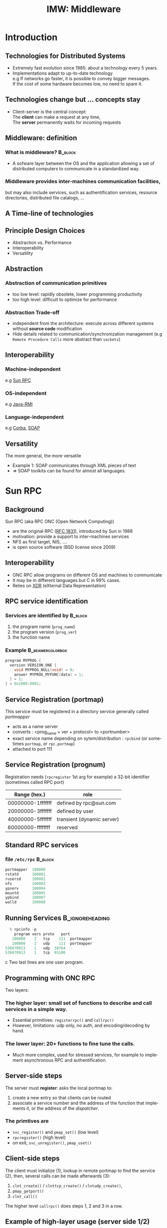 
#+TITLE:     IMW: Middleware
#+DESCRIPTION:
#+KEYWORDS:
#+LANGUAGE:  en
#+INFOJS_OPT: view:nil toc:t ltoc:t mouse:underline buttons:0 path:http://orgmode.org/org-info.js
#+LINK_UP:
#+LINK_HOME:
#+STYLE:    <link rel="stylesheet" type="text/css" href="css/worg.css" />
#+OPTIONS:   H:3 num:t toc:t \n:nil @:t ::t |:t ^:t -:t f:t *:t <:t
#+OPTIONS:   TeX:t LaTeX:t skip:nil d:nil todo:t pri:nil tags:not-in-toc
#+INFOJS_OPT: view:nil toc:nil ltoc:t mouse:underline buttons:0 path:http://orgmode.org/org-info.js
#+EXPORT_SELECT_TAGS: export
#+EXPORT_EXCLUDE_TAGS: noexport
#+LINK_UP:   
#+LINK_HOME: 
#+XSLT:
#+LaTeX_CLASS: beamer
#+LaTeX_CLASS_OPTIONS: [bigger,hyperref={colorlinks=true, urlcolor=red, plainpages=false, pdfpagelabels, bookmarksnumbered}]
#+BEAMER_FRAME_LEVEL: 2
#+BEAMER_HEADER_EXTRA: \usetheme{Boadilla}\usecolortheme{default}
#+BEAMER_HEADER_EXTRA:\setbeamertemplate{footline}{\leavevmode \hbox{ \begin{beamercolorbox}[wd=.6\paperwidth,ht=2.25ex,dp=1ex,center]{title in head/foot} \insertshorttitle\end{beamercolorbox} \begin{beamercolorbox}[wd=.25\paperwidth,ht=2.25ex,dp=1ex,center]{date in head/foot}\insertshortauthor\end{beamercolorbox} \begin{beamercolorbox}[wd=.15\paperwidth,ht=2.25ex,dp=1ex,right]{title in head/foot} \insertframenumber / \inserttotalframenumber\hspace*{2em} \end{beamercolorbox} } \vskip0pt }
#+BEAMER_HEADER_EXTRA: \setbeamercovered{invisible}
#+BEAMER_HEADER_EXTRA: \author[S. Genaud]{{\large Stéphane Genaud} \\ \vspace{0.2cm} ENSIIE - Strasbourg \\ \vspace{0.2cm} \texttt{genaud@unistra.fr} }
#+BEAMER_HEADER_EXTRA: \date{{\large Middleware} \\ \vspace{0.2cm} }
#+BEAMER_envargs: [<+->] 
#+COLUMNS: %45ITEM %10BEAMER_env(Env) %10BEAMER_envargs(Env Args) %4BEAMER_col(Col) %8BEAMER_extra(Extra)
#+PROPERTY: BEAMER_col_ALL 0.1 0.2 0.3 0.4 0.5 0.6 0.7 0.8 0.9 1.0 :ETC
#+STARTUP: beamer
#+EPRESENT_FRAME
#+latex_header: \AtBeginSection[]{\begin{frame}<beamer>\frametitle{Table of Contents}\tableofcontents[currentsection]\end{frame}}



#+LATEX_HEADER: \lstset{
#+LATEX_HEADER:         keywordstyle=\color{blue},
#+LATEX_HEADER:         commentstyle=\color{red},
#+LATEX_HEADER:         stringstyle=\color{green},
#+LATEX_HEADER:         basicstyle=\ttfamily\small,
#+LATEX_HEADER:         columns=fullflexible,
#+LATEX_HEADER:         frame=single,
#+LATEX_HEADER:         basewidth={0.5em,0.4em}
#+LATEX_HEADER:         }

#+LATEX_HEADER: \RequirePackage{fancyvrb}
#+LATEX_HEADER: \DefineVerbatimEnvironment{verbatim}{Verbatim}{fontsize=\small,formatcom = {\color[rgb]{0.5,0,0}}}




* Introduction      
** Technologies for Distributed Systems
   - Extremely fast evolution since 1985:
     about a technology every 5 years.\\
   - Implementations adapt to up-to-date technology\\
     e.g If networks go faster, it is possible to convey bigger messages.\\
         If the cost of some hardware becomes low, no need to spare it.

** Technologies change but ... concepts stay
    - Client-server is the central concept:\\
      The *client* can make a request at any time,\\
      The *server* permanently waits for incoming requests
#+CAPTION:Temporal view of a client-server request and response
#+LABEL:fig:client-server-schema
#+attr_html: width="300"
[[./img/S9_RPC_works.png]]

** Middleware: definition
*** What is middleware?						    :B_block:
    :PROPERTIES:
    :BEAMER_env: block
    :END:
    - A sofware layer between the OS and the application allowing 
      a set of distributed computers to communicate in a standardized
      way.

*** Middleware provides inter-machines communication facilities, 
    but may also include services, such as authentification services,
    resource directories, distributed file catalogs, ...
     
** A Time-line of technologies
#+CAPTION:Timeline of mainstream or emblematic technologies
#+LABEL:fig:timeline
#+ATTR_LaTeX: width=1\linewidth
#+ATTR_HTML: width="60%"
  [[../img/timeline.png]]

** Principle Design Choices
   - Abstraction vs. Performance
   - Interoperability
   - Versatility
** Abstraction
*** Abstraction of communication primitives
    - too low level: rapidly obsolete, lower programming productivity
    - too high level: difficult to optimize for performance 
*** Abstraction Trade-off 
    - independent from the architecture: execute across
      different systems without *source code* modification
    - Hide details related to communication/synchronization management
      (e.g =Remote Procedure Calls= more abstract than =sockets=)
					  
** Interoperability
*** Machine-independent
    e.g [[http://www.ietf.org/rfc/rfc1057.txt][Sun RPC]] 
    \vspace{5mm}
*** OS-independent  
    e.g [[http://www.oracle.com/technetwork/java/javase/tech/index-jsp-136424.html][Java-RMI]]
    \vspace{5mm}
*** Language-independent 
    e.g [[http://www.corba.org][Corba]], [[http://www.w3.org/TR/soap/][SOAP]]
** Versatility
   The more general, the more versatile 
   - Example 1: SOAP communicates through XML pieces of text 
   - $\Rightarrow$ SOAP toolkits can be found for almost all languages.
#+CAPTION:SOAP used to communicate between heterogeneous components
#+LABEL:fig:soap-comm
#+ATTR_HTML: width="60%"
[[../soap-img/soapuser-archi1.png]]

* Sun RPC
** Background
   Sun RPC  (aka RPC ONC (Open Network Computing)) 
   - are the original RPC ([[http://tools.ietf.org/html/rfc1831][RFC 1831]]), introduced by Sun in 1988
   - motivation: provide a support to inter-machines services
   - NFS as first target, NIS, ....
   - is open source software (BSD license since 2009)
** Interoperability
   - ONC RPC allow programs on different OS and machines to communicate
   - It may be in different languages but C in 99% cases.
   - Relies on [[http://www.ietf.org/rfc/rfc4506.txt][XDR]] (eXternal Data Representation)
     
** RPC service identification
*** Services are identified by					    :B_block:
    :PROPERTIES:
    :BEAMER_env: block
    :END:
   1. the program name (~prog_name~)
   2. the program version (~prog_ver~)
   3. the function name
*** Example						   :B_beamercolorbox:
    :PROPERTIES:
    :BEAMER_env: beamercolorbox
    :END:
#+BEGIN_SRC C
  program MYPROG {
    version VERSION_ONE {
      void MYPROG_NULL(void) = 0;
      answer MYPROG_MYFUNC(data) = 1;
    } = 1;
  } = 0x2000:0001;
#+END_SRC
 
** Service Registration (portmap)
 This service must be registered in a directory service generally called /portmapper/ 
   - acts as a name server
   - converts : <prog_name + ver + protocol> to <portnumber>
   - exact service name depending on sytem/distribution : =rpcbind= (or sometimes =portmap=, or =rpc.portmap=)
   - attached to port 111

** Service Registration (prognum)

Registration needs (=rpcregister= 1st arg for example)
a 32-bit identifier (sometimes called RPC port) 

| Range (hex.)      | role                       |
|-------------------+----------------------------|
| 00000000-1fffffff | defined by rpc@sun.com     |
| 20000000-3fffffff | defined by user            |
| 40000000-5fffffff | transient (dynamic server) |
| 60000000-ffffffff | reserved                   |


** Standard RPC services
*** file =/etc/rpc=						    :B_block:
    :PROPERTIES:
    :BEAMER_env: block
    :END:
    #+begin_src c
    portmapper  100000  
    rstatd      100001  
    rusersd     100002  
    nfs         100003  
    ypserv      100004 
    mountd      100005 
    ypbind      100007
    walld       100008 
    #+end_src
     
** Running Services					    :B_ignoreheading:
   :PROPERTIES:
   :BEAMER_env: ignoreheading
   :END:
   #+begin_src c
   % rpcinfo -p
     program vers proto   port
    100000    2   tcp    111  portmapper
    100000    2   udp    111  portmapper
 536870913    1   udp  58764
 536870913    1   tcp  65106
   #+end_src c
 Two last lines are one user program.


 


** Programming with ONC RPC
   Two layers:
*** The *higher* layer: small set of functions to describe and call services in a simple way.
   -  Essential primitives: =registerrpc()= and =callrpc()= \\
   -  However, limitations: udp only, no auth, and encoding/decoding by hand.   

*** The *lower* layer: 20+ functions to fine tune the calls.
   - Much more complex, used for stressed services, for example 
     to implement asynchronous RPC and authentification.  

** Server-side steps
   The server must *register*: asks the local portmap to:
   1.  create a new entry so that clients can be routed 
   2.  associate a service number and the address of the function 
     that implements it, or the address of the /dispatcher/.
*** The primtives are
    - =svc_register()= and =pmap_set()= (low level)
    - =rpcregister()= (high level)
    - on exit, =svc_unregister()=, =pmap_uset()=
** Client-side steps
   The client must initialize (1), lookup in remote portmap to find the service (2),
   then, several calls can be made afterwards (3):
   1. =clnt_create()= / =clnttcp_create()= / =clntudp_create()=,
   2. =pmap_getport()=
   3. =clnt_call()=

   The higher level =callrpc()= does steps 1, 2 and 3 in a row.

** Example of high-layer usage (server side 1/2)
/Define the service on the server:/
#+begin_src c
#include <rpc/xdr.h>
#include <rpc/rpc.h>

int* my_function(int *n) {
   static int res;
   *n = *n + 1;
   res= *n; 
   return (&res);
}
#+end_src
 
** Example of high-layer usage (server side 2/2)
/Register the service on the server:/
#+begin_src c
#define PROGNUM 0x20000100                                                      
#define VERSNUM 1                                                               
#define PROCNUM 1

int main (void) {
   registerrpc( PROGNUM,
                VERSNUM,
                PROCNUM,
                my_function, /*ptr to function*/
                (xdrproc_t) xdr_int, /*encode input*/
                (xdrproc_t) xdr_int);/*decode output*/

    svc_run(); /*  server starts listening ... */
}
#+end_src

** Example of high-layer usage (client side 1/2)
   /Call the service from the client:/
#+begin_src c :exports code
int main (int argc, char **argv) {
 int n=0x41424344;
 char *host = argv[1];
 int stat;
 stat = callrpc(host,
                PROGNUM,
                VERSNUM,
                PROCNUM,
                (xdrproc_t) xdr_int,  //intput encoding
                (char *) &n,          //input param
                (xdrproc_t) xdr_int,  //output decoding
                (char *) &res);       //return of func
}
#+end_src
 

** Try It
- Sources : [[http://icps.u-strasbg.fr/~genaud/courses/sd/src/rpc/example_1.tar.gz][Example 1]]

*** Have you noticed? 
  - There are only *1* parameter for input and *1* for output
  - the variable returned =res= is declared =static= because it may have to survive for a while


** Another way: =rpcgen=
- Taking care of conversion through XDR is difficult
- The =rpcgen= compiler automates the process of writing RPC applications
- =rpcgen= accepts interface descriptions in [[http://docs.oracle.com/cd/E19683-01/816-1435/6m7rrfn9k/index.html][RPCL (RPC Language)]]
- and generates skeletons programs (C code) 

** Example with =rpcgen=
- Consider an /operation/ =addition=, that adds up 2 =int= s
- Describe this service in a file =myservice.x= 
#+begin_src C
struct data {
  int arg1;  int arg2;
};
typedef struct data data;
struct response {
  int result; unsigned char error;
};
typedef struct response response;

program MYCOMPUTATION {
  version VERSION_ONE{
    void MYCOMPUTATION_NULL(void) = 0;
    response MYCOMPUTATION_ADDITION(data) = 1;
  } = 1;
} = 0x20000001;
#+end_src

** Example with =rpcgen= (contd)
- Generate the skeletons
#+begin_src c :exports code
   % rpcgen -a myservice.x
#+end_src
- The following files are generated
#+begin_src c :exports code
  myservice.h        /* parameter definitions */
  myservice_xdr.c    /* XDR conversion */
  myservice_svc.c    /* stubs server */   
  myservice_clnt.c   /* stubs client */
  myservice_server.c /* server code */
  myservice_client.c /* client code */
#+end_src



** RPCL in Brief (enumeration, constants & simple)
*** Enumerations and Constants 
#+begin_src C
enum colortype { RED = 0, GREEN = 1,BLUE = 2  };
const PI = 3.14; 
#+end_src
*** Simple Declarations 
#+begin_src C
int length;
colortype c;
#+end_src
*** Added types (bool and string) 
- =bool= : boolean, can take TRUE or FALSE values
- =string=: translated to =char *= (See variable length array).   
** RPCL in Brief (arrays)
*** Fixed-length arrays 
#+begin_src C
int length[5];
color palette[8];
#+end_src

*** Variable-length arrays                                        
   - The maximum size is specified between angle brackets, or may be ommitted:
#+begin_src C
int notes_serie<20>;   # at most 20
int heights<>;         # unlimited
string message<256>;
#+end_src
each will translate to a C struct, e.g:
#+begin_src C
struct {
   u_int heights_len;/* # of items in array */
   int *heights_val; /* pointer to array */
} heights;
#+end_src
** RPCL in brief (typedef)
*** Type definitions 
    Same syntax as C typedef
#+begin_src C
typedef string name_t<255>; 
typedef string longstring<>;
#+end_src
will be translated into C code:
#+begin_src C
typedef char *name_t;
typedef char *longstring;
#+end_src

** RPCL in Brief (pointers)
   - Pointer declarations are as in C. Address pointers are not sent over the network. 
     Instead, data pointed to are copied. This is useful for sending recursive data 
     types such as lists and trees. 
#+begin_src C
 tree_t *t;
#+end_src
** RPCL in Brief (struct)
   - Translates as is in C, excepted that an extra typedef is generated.
#+begin_src C
struct coord {  int x;  int y;  };                           
#+end_src
Translates to:
#+begin_src C
struct coord {  int x;  int y;  };
typedef struct coord coord;
#+end_src
which allows to use =coord= instead of =struct coord=




** Tips & Tricks
*** Linux							    :B_block:
    :PROPERTIES:
    :BEAMER_env: block
    :END:
   - Install: rpc lib provided by package  =libtirpc-dev=  (0.2.2-5 on ubuntu 12.04) 
   - Run: a portmapper is provided by package =rpcbind=  
   - Run: =svc_register()= might refuse to register ("credentials problem") 
           $\Rightarrow$ Start server as root or in sudo mode.
   - Initialize array variables before calling remote functions 
     ("Can't encode arguments" error).
*** MacOSX							    :B_block:
    :PROPERTIES:
    :BEAMER_env: block
    :END:
   - Install: the 'Command line tools' element from Xcode in the distrib
              or download it fom  [[https://developer.apple.com/downloads/][Apple]] . 
   - Use: =rpcgen -C= to force generation of ANSI-C code
   
* Java RMI
** History
   - Created by Sun in 1998
   - Java only
   - Available since JDK >= 1.1
   - Since JDK 1.5, stubs are automatically generated (no =rmic=)
** RPC in the world of RMI
   - RMI provides access to *objects* and their *methods*
   - In contrast to Sun RPC, not only data can be passed
     to remote computations, but also objects that can contain
     code and data.\\[5mm]

   - There are 2 ways to communicate in this object-oriented
     paradigm: 
     1. through the =Remote= class
     2. through the =Serializable= class


** The Remote class 
   
   definition: An object of the Remote class can be used remotely.
   It can be used:
   - in the address space of the JVM that created it,
   - in the address spaces of other JVMs through /handles/ (aka /proxies/).
   
#+CAPTION:Proxy object
#+LABEL:fig:timeline
#+latex_attr .8\textwidth
[[../img/proxy.png]]
The call to a remote object's method is exactly (syntactically) the same as a local one.   

** The Remote class  and interface  

*** A Remote class must be defined in 2 parts  
  - an interface
  - the class itself
*** Interface   :B_block:
   :PROPERTIES:
   :BEAMER_env: block
   :END:  
#+begin_src java
    public interface MyExample extends Remote {...}
#+end_src
    
*** Class    :B_block:
   :PROPERTIES:
   :BEAMER_env: block
   :END:
#+begin_src java
public class MyExampleImpl 
  extends    UnicastRemoteObject
  implements MyExample  {
    ...
   }
#+end_src

** The Serializable class

definition: an object of the class Serializable is an object
that can be copied from one address space to another.


** Registering the services
   A process called *rmiregistry* is in charge of service registration\\
   (Equivalent of portmapper)
*** Characteristics of =rmiregistry= 				    :B_block:
    :PROPERTIES:
    :BEAMER_env: block
    :END:
    - runs on the same host as the services
    - default port is 1099
    - can be started by program

** Example 1: Remote object with primitive types
Example parameter passing using primitive types (e.g. int, float, ..) or arrays (e.g. String) 
- In general, parameters just need to be *serializable* (java.io.Serializable).
*** The different pieces of code 				    :B_block:
    :PROPERTIES:
    :BEAMER_env: block
    :END:
    - The service: description of the function prototype
    - The service: the implementation of the service
    - The server: a generic code which registers the service
    - The client: the code that uses the service

** Example 1: Service Description

A service is described by an *interface*.
- known by the client and the server.
 
#+begin_src java
import java.rmi.Remote;
import java.rmi.RemoteException;

public interface Operation extends Remote {

    public int addition(int a, int b) 
                    throws RemoteException ;
}
#+end_src

** Example 1: Service Implementation
   - Only the server *implements* the service.
#+begin_src java
import java.rmi.server.UnicastRemoteObject ;
import java.rmi.RemoteException ;
import java.net.InetAddress.* ;
import java.net.* ;

public class OperationImpl extends UnicastRemoteObject
  implements Operation  {

    public OperationImpl () throws RemoteException {
        super();
    };

    public int addition(int a, int b) 
                    throws RemoteException {
      return( a + b) ;
  }
}
#+end_src

** Example 1: Service Registration
- The first server task is to register the service 
  in the rmiregistry under a name (here /Operation/)

#+begin_src java
public class Serveur {
  public static void main(String [] args) {
    try {
       OperationImpl une_op = new OperationImpl ();
       Naming.rebind("rmi://"+args[0]+"/Operation",une_op) ;
       System.out.println("Serveur pret");
     }
     catch (Exception e) { 
           System.out.println(re) ; 
     }
}
#+end_src

** Example 1: Client code
   - gets a reference to the  the service in the registry (proxy)
   - call the service using that reference 

#+begin_src java
import java.rmi.* ;
import java.net.MalformedURLException ;
import java.io.*;

public class Client {
  public static void main(String [] args) {
    try {
         Operation o = (Operation) 
             Naming.lookup("//"+args[0]+"/Operation");
         System.out.println("Client: 33+45= ?");
         int r = o.addition( 33, 45 );
         System.out.println("33+45="+ r );
     }
     catch (Exception e) { System.out.println(e) ; }
   }
}
#+end_src

** Trouble shooting 1
*** Observation 						    :B_block:
    :PROPERTIES:
    :BEAMER_env: block
    :END:
    The client experiences a =connection refused= error when 
    contacting the server.

*** Why?  							    :B_block:
    :PROPERTIES:
    :BEAMER_env: block
    :END:
    =$JAVA_HOME/lib/security/java.policy= is too restrictive wrt sockets
*** Solution  							    :B_block:
    :PROPERTIES:
    :BEAMER_env: block
    :END:
   To override the standard, run
#+begin_src java
  java -Djava.security.policy=more_perm Server
#+end_src
   where =fichier= contains, for instance:
#+begin_src java
grant {
    permission java.net.SocketPermission
    "*:80-65535","connect,accept,listen,resolve";
    permission java.security.AllPermission;
};
#+end_src
   
** Trouble shooting 2
*** Observation 						    :B_block:
    :PROPERTIES:
    :BEAMER_env: block
    :END:
   When calling the RPC (hence after the lookup), the client ends with:
   =java.rmi.ConnectException: Connection refused to host: 127.0.0.1=

*** Why?    							    :B_block:
    :PROPERTIES:
    :BEAMER_env: block
    :END:
   In some linux distributions, the name resolution for hostname
   takes 127.0.0.1 from =/etc/hosts= instead of public IP.

*** Solution  							    :B_block:
    :PROPERTIES:
    :BEAMER_env: block
    :END:
run the server by overriding its IP
#+begin_src java
    java -Djava.rmi.server.hostname=<my ip here> Server 
#+end_src

* Corba
** History
*** Context
   - A specification defined by the /Object Management Group/ (OMG), 
     composed of about 1000 members
   - currently CORBA 3.0
   - Implementors then propose implementations

*** Implemenations
     Commercial :
     - ORBIS, IONA, VisiBroker, ORBacus, ....
     Open source:
     - JDK, MICO, JacORB, TAO, ...

** Characteristics

CORBA = Common Object Request Broker Architecture

*** A RPC framework
  - object oriented
  - multiple-OS, multiple languages can be involved
  - analogy of the "software bus"  
*** External Services
  - helper services, can connect to the bus
  - services: naming, transaction, persistence ...

** IDL

   The Interface Definition Language:
   equivalent to the RPC Language.

   - defines the *methods* a server proposes 
   - defines the *data* that can be accessed from the client (get/set)

   From IDL, generation of concrete code to
   represent data and methods in the chosen language.
 
** IDL structure

Three hierarchical elements:
1. =Module= : namespaces (correspond to Java packages)
2. =Interface= : logical groups of methods
3. /methods/ : prototypes of the methods implemented by the server

Example:
#+begin_src idl
module HelloApp
{
  interface Hello
  {
  string sayHello();
  oneway void shutdown();
  };
};
#+end_src

** IDL types
Types and number of bytes between parenthesis: 
- boolean ={TRUE,FALSE}
- octet (1)
- /signed/ : short (2), long (4), long long (8)
- /unsigned/ : unsigned short (2), unsigned long (4), unsigned long long (8)
- /floats/ : float (4), double (8), long double (16)
- /characters/: char (1, iso-latin-1), string (var), string<n> (n), wchar (2, unicode), wstring (var of wchar)

** IDL type mapping to Java

| IDL         | Java   |   | IDL                | Java   |
|-------------+--------+---+--------------------+--------|
| octet       | byte   |   | unsigned short     | short  |
| short       | short  |   | unsigned long      | int    |
| long        | int    |   | unsigned long long | long   |
| long long   | long   |   | char               | char   |
| float       | float  |   | wchar              | char   |
| double      | double |   | string             | String |
| long double | N/A    |   | wstring            | String |
|             |        |   |                    |        |

** IDL Methods
*** General Form 						    :B_block:
    :PROPERTIES:
    :BEAMER_env: block
    :END:
<return_type> method_name([<mode> <type> <parameter_id>]*) [raises [exceptions]+]; 


- mode={in, out, inout} for input, output, and modified parameters resp. (View from the server). 
- type: all primitive or constructed type with typedef (constructed before method call)

Method names must be unique (no overloading).

** IDL Oneway Methods

*** Normal method call: waits for return and return is guaranteed

*** Oneway call: no wait, but not guaranteed execution
    - no return result (=void= return type)
    - no =out= or =inout= parameter

** IDL Parameter Passing
*** Reference or Copy   :B_block:
    :PROPERTIES:
    :BEAMER_env: block
    :END:  


    A parameter is passed
    - by reference for CORBA Object
    - by copy for primitives types (float, long, ...) and constructed types (struct, sequence,...)

*** Observations
    - =in= : client provides the value. If modified by the server, not updated on the client.
    - =inout= :  client provides the value, updated on the client.
    - =out= : the server provides the value, updated on the client.

** POA
*** OA and POA 							    :B_block:
    :PROPERTIES:
    :BEAMER_env: block
    :END:
- Object Adapter: 
  mechanism that connects a request using an object reference with the proper code to service that request. 

- Portable Object Adapter: a particular type of object adapter that is 
  defined by the CORBA specification. 

#+CAPTION:POA and servants
#+LABEL:fig:poa
#+attr_html: width="200"
[[./img/POA.png]]

** POA behavior
*** Thread policy: 
    - ORB_CTRL_MODEL (default): The POA is responsible for assigning requests to threads.
    - SINGLE_THREAD_MODEL: The POA processes requests sequentially

*** Lifespan policy: 
    - TRANSIENT (Default): Objects implemented in the POA cannot outlive the process in 
      which they are first created. Once the POA is deactivated, an OBJECT_NOT_EXIST exception occurs 
      when attempting to use any object references generated by the POA.
    - PERSISTENT Objects implemented in the POA can outlive the process in which they are first created.






